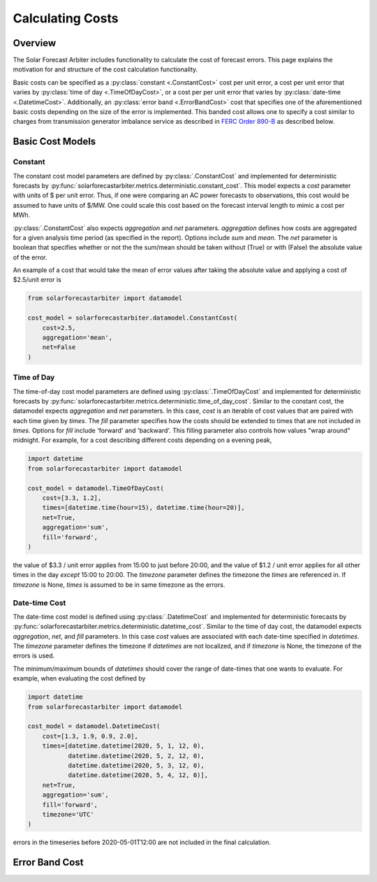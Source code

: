 .. currentmodule: solarforecastarbiter.datamodel

#################
Calculating Costs
#################

Overview
========

The Solar Forecast Arbiter includes functionality to calculate the cost of
forecast errors. This page explains the motivation for and structure of the
cost calculation functionality.

Basic costs can be specified as a :py:class:`constant <.ConstantCost>`
cost per unit error, a cost per unit error that varies by
:py:class:`time of day <.TimeOfDayCost>`, or a cost per per unit error
that varies by :py:class:`date-time <.DatetimeCost>`. Additionally, an
:py:class:`error band <.ErrorBandCost>` cost that specifies one of the
aforementioned basic costs depending on the size of the error is
implemented.  This banded cost allows one to specify a cost similar to
charges from transmission generator imbalance service as described in
`FERC Order 890-B
<https://www.ferc.gov/whats-new/comm-meet/2008/061908/E-1.pdf>`_
as described below.


Basic Cost Models
=================

Constant
--------

The constant cost model parameters are defined by
:py:class:`.ConstantCost` and implemented for deterministic forecasts
by :py:func:`solarforecastarbiter.metrics.deterministic.constant_cost`.
This model expects a `cost` parameter with units of $ per unit error.
Thus, if one were comparing an AC power forecasts to observations, this
cost would be assumed to have units of $/MW. One could scale this cost
based on the forecast interval length to mimic a cost per MWh.

:py:class:`.ConstantCost` also expects `aggregation` and `net`
parameters. `aggregation` defines how costs are aggregated for a given
analysis time period (as specified in the report). Options include
`sum` and `mean`. The `net` parameter is boolean that specifies
whether or not the the sum/mean should be taken without (True) or with
(False) the absolute value of the error.

An example of a cost that would take the mean of error values after
taking the absolute value and applying a cost of $2.5/unit error is

.. code-block:: python

    from solarforecastarbiter import datamodel

    cost_model = solarforecastarbiter.datamodel.ConstantCost(
        cost=2.5,
        aggregation='mean',
        net=False
    )


Time of Day
-----------

The time-of-day cost model parameters are defined using
:py:class:`.TimeOfDayCost` and implemented for deterministic forecasts
by
:py:func:`solarforecastarbiter.metrics.deterministic.time_of_day_cost`.
Similar to the constant cost, the datamodel expects `aggregation` and
`net` parameters. In this case, `cost` is an iterable of cost values
that are paired with each time given by `times`. The `fill` parameter
specifies how the costs should be extended to times that are not
included in `times`. Options for `fill` include 'forward' and
'backward'. This filling parameter also controls how values "wrap
around" midnight. For example, for a cost describing different costs
depending on a evening peak,

.. code-block:: python

    import datetime
    from solarforecastarbiter import datamodel

    cost_model = datamodel.TimeOfDayCost(
        cost=[3.3, 1.2],
        times=[datetime.time(hour=15), datetime.time(hour=20)],
        net=True,
        aggregation='sum',
        fill='forward',
    )

the value of $3.3 / unit error applies from 15:00 to just before
20:00, and the value of $1.2 / unit error applies for all other times
in the day *except* 15:00 to 20:00. The `timezone` parameter defines
the timezone the `times` are referenced in. If `timezone` is None,
`times` is assumed to be in same timezone as the errors.


Date-time Cost
--------------

The date-time cost model is defined using :py:class:`.DatetimeCost`
and implemented for deterministic forecasts by
:py:func:`solarforecastarbiter.metrics.deterministic.datetime_cost`. Similar
to the time of day cost, the datamodel expects `aggregation`, `net`,
and `fill` parameters. In this case `cost` values are associated with
each date-time specified in `datetimes`. The `timezone` parameter
defines the timezone if `datetimes` are not localized, and if
`timezone` is None, the timezone of the errors is used.

The minimum/maximum bounds of `datetimes` should cover the range of
date-times that one wants to evaluate. For example, when evaluating
the cost defined by


.. code-block:: python

    import datetime
    from solarforecastarbiter import datamodel

    cost_model = datamodel.DatetimeCost(
        cost=[1.3, 1.9, 0.9, 2.0],
        times=[datetime.datetime(2020, 5, 1, 12, 0),
               datetime.datetime(2020, 5, 2, 12, 0),
               datetime.datetime(2020, 5, 3, 12, 0),
               datetime.datetime(2020, 5, 4, 12, 0)],
        net=True,
        aggregation='sum',
        fill='forward',
        timezone='UTC'
    )

errors in the timeseries before 2020-05-01T12:00 are not included in
the final calculation.


Error Band Cost
===============
